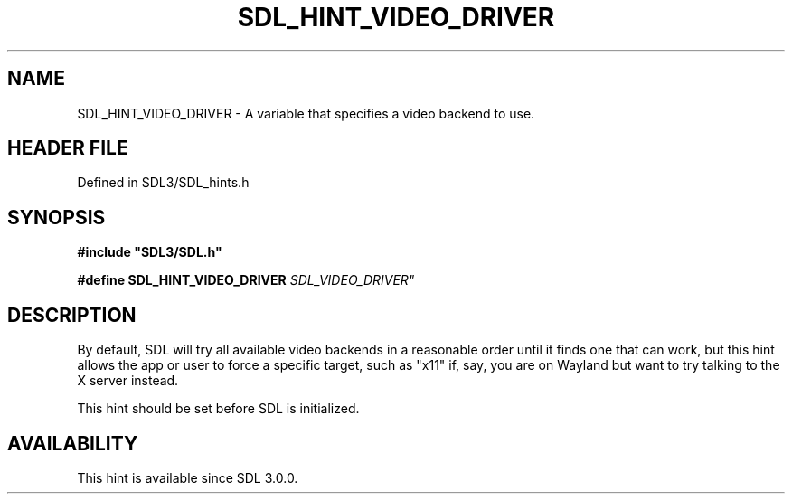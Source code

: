 .\" This manpage content is licensed under Creative Commons
.\"  Attribution 4.0 International (CC BY 4.0)
.\"   https://creativecommons.org/licenses/by/4.0/
.\" This manpage was generated from SDL's wiki page for SDL_HINT_VIDEO_DRIVER:
.\"   https://wiki.libsdl.org/SDL_HINT_VIDEO_DRIVER
.\" Generated with SDL/build-scripts/wikiheaders.pl
.\"  revision SDL-prerelease-3.1.1-227-gd42d66149
.\" Please report issues in this manpage's content at:
.\"   https://github.com/libsdl-org/sdlwiki/issues/new
.\" Please report issues in the generation of this manpage from the wiki at:
.\"   https://github.com/libsdl-org/SDL/issues/new?title=Misgenerated%20manpage%20for%20SDL_HINT_VIDEO_DRIVER
.\" SDL can be found at https://libsdl.org/
.de URL
\$2 \(laURL: \$1 \(ra\$3
..
.if \n[.g] .mso www.tmac
.TH SDL_HINT_VIDEO_DRIVER 3 "SDL 3.1.1" "SDL" "SDL3 FUNCTIONS"
.SH NAME
SDL_HINT_VIDEO_DRIVER \- A variable that specifies a video backend to use\[char46]
.SH HEADER FILE
Defined in SDL3/SDL_hints\[char46]h

.SH SYNOPSIS
.nf
.B #include \(dqSDL3/SDL.h\(dq
.PP
.BI "#define SDL_HINT_VIDEO_DRIVER "SDL_VIDEO_DRIVER"
.fi
.SH DESCRIPTION
By default, SDL will try all available video backends in a reasonable order
until it finds one that can work, but this hint allows the app or user to
force a specific target, such as "x11" if, say, you are on Wayland but want
to try talking to the X server instead\[char46]

This hint should be set before SDL is initialized\[char46]

.SH AVAILABILITY
This hint is available since SDL 3\[char46]0\[char46]0\[char46]

